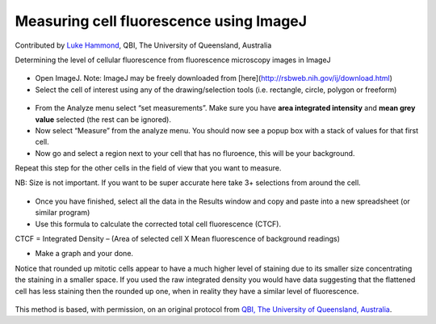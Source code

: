 Measuring cell fluorescence using ImageJ
========================================================================================================

.. sectionauthor:: mfitzp <martin.fitzpatrick@gmail.com>

Contributed by `Luke Hammond <https://qbi.uq.edu.au/research/facilities/microscopy-facility/>`__, QBI, The University of Queensland, Australia

Determining the level of cellular fluorescence from fluorescence microscopy images in ImageJ


.. figure:: /images/method/37/pser-imagej-setup.png
   :alt: method/37/pser-imagej-setup.png








- Open ImageJ. Note: ImageJ may be freely downloaded from [here](http://rsbweb.nih.gov/ij/download.html)


- Select the cell of interest using any of the drawing/selection tools (i.e. rectangle, circle, polygon or freeform)

.. figure:: /images/step/246/pser-imagej-setup.png
   :alt: step/246/pser-imagej-setup.png



- From the Analyze menu select “set measurements”. Make sure you have **area integrated intensity** and **mean grey value** selected (the rest can be ignored).


- Now select “Measure” from the analyze menu. You should now see a popup box with a stack of values for that first cell.


- Now go and select a region next to your cell that has no fluroence, this will be your background.

Repeat this step for the other cells in the field of view that you want to measure.

NB: Size is not important. If you want to be super accurate here take 3+ selections from around the cell. 

.. figure:: /images/step/249/background-selection.png
   :alt: step/249/background-selection.png



- Once you have finished, select all the data in the Results window and copy and paste into a new spreadsheet (or similar program)


- Use this formula to calculate the corrected total cell fluorescence (CTCF).

CTCF = Integrated Density – (Area of selected cell  X Mean fluorescence of background readings)




- Make a graph and your done. 

Notice that rounded up mitotic cells appear to have a much higher level of staining due to its smaller size concentrating the staining in a smaller space. If you used the raw integrated density you would have data suggesting that the flattened cell has less staining then the rounded up one, when in reality they have a similar level of fluorescence.

.. figure:: /images/step/252/psercdkexcel.png
   :alt: step/252/psercdkexcel.png








This method is based, with permission, on an original protocol from `QBI, The University of Queensland, Australia <https://qbi.uq.edu.au/research/facilities/microscopy-facility>`_.
